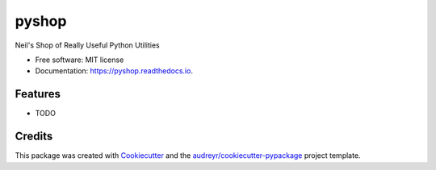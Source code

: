 ===============================
pyshop
===============================


.. image:: https://img.shields.io/pypi/v/pyshop.svg
        :target: https://pypi.python.org/pypi/pyshop

.. image:: https://readthedocs.org/projects/pyshop/badge/?version=latest
        :target: https://pyshop.readthedocs.io/en/latest/?badge=latest
        :alt: Documentation Status

.. image:: https://pyup.io/repos/github/njarvis/cookiecutter-django/shield.svg
     :target: https://pyup.io/repos/github/njarvis/pyshop/
     :alt: Updates


Neil's Shop of Really Useful Python Utilities


* Free software: MIT license
* Documentation: https://pyshop.readthedocs.io.


Features
--------

* TODO

Credits
---------

This package was created with Cookiecutter_ and the `audreyr/cookiecutter-pypackage`_ project template.

.. _Cookiecutter: https://github.com/audreyr/cookiecutter
.. _`audreyr/cookiecutter-pypackage`: https://github.com/audreyr/cookiecutter-pypackage

